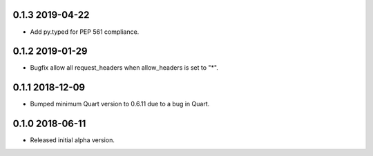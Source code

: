 0.1.3 2019-04-22
----------------

* Add py.typed for PEP 561 compliance.

0.1.2 2019-01-29
----------------

* Bugfix allow all request_headers when allow_headers is set to "*".

0.1.1 2018-12-09
----------------

* Bumped minimum Quart version to 0.6.11 due to a bug in Quart.

0.1.0 2018-06-11
----------------

* Released initial alpha version.
